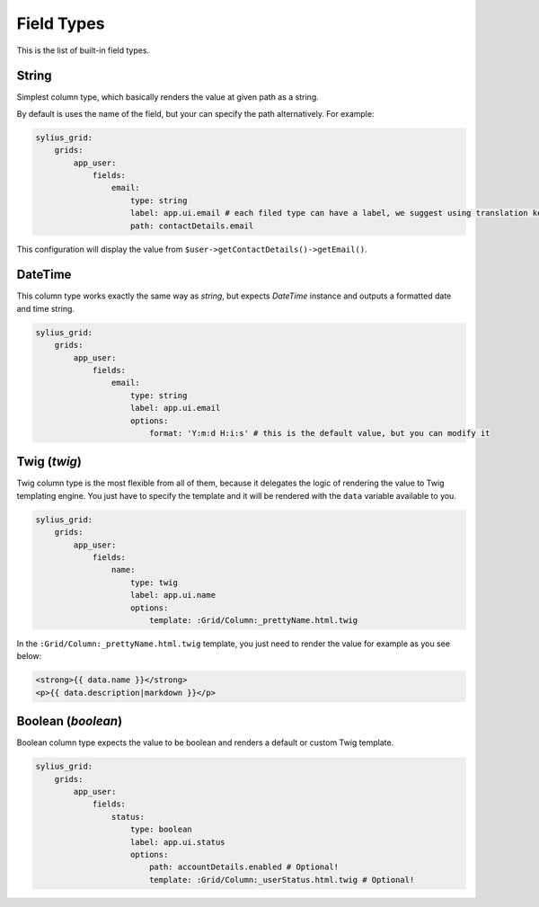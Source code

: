 Field Types
===========

This is the list of built-in field types.

String
------

Simplest column type, which basically renders the value at given path as a string.

By default is uses the name of the field, but your can specify the path alternatively. For example:

.. code-block:: yaml

    sylius_grid:
        grids:
            app_user:
                fields:
                    email:
                        type: string
                        label: app.ui.email # each filed type can have a label, we suggest using translation keys instead of messages
                        path: contactDetails.email

This configuration will display the value from ``$user->getContactDetails()->getEmail()``.

DateTime
--------

This column type works exactly the same way as *string*, but expects *DateTime* instance and outputs a formatted date and time string.

.. code-block:: yaml

    sylius_grid:
        grids:
            app_user:
                fields:
                    email:
                        type: string
                        label: app.ui.email
                        options:
                            format: 'Y:m:d H:i:s' # this is the default value, but you can modify it

Twig (*twig*)
-------------

Twig column type is the most flexible from all of them, because it delegates the logic of rendering the value to Twig templating engine.
You just have to specify the template and it will be rendered with the ``data`` variable available to you.

.. code-block:: yaml

    sylius_grid:
        grids:
            app_user:
                fields:
                    name:
                        type: twig
                        label: app.ui.name
                        options:
                            template: :Grid/Column:_prettyName.html.twig

In the ``:Grid/Column:_prettyName.html.twig`` template, you just need to render the value for example as you see below:

.. code-block:: twig

    <strong>{{ data.name }}</strong>
    <p>{{ data.description|markdown }}</p>

Boolean (*boolean*)
-------------------

Boolean column type expects the value to be boolean and renders a default or custom Twig template.

.. code-block:: yaml

    sylius_grid:
        grids:
            app_user:
                fields:
                    status:
                        type: boolean
                        label: app.ui.status
                        options:
                            path: accountDetails.enabled # Optional!
                            template: :Grid/Column:_userStatus.html.twig # Optional!
